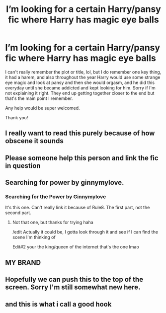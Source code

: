 #+TITLE: I’m looking for a certain Harry/pansy fic where Harry has magic eye balls

* I’m looking for a certain Harry/pansy fic where Harry has magic eye balls
:PROPERTIES:
:Author: acultabovetherest
:Score: 17
:DateUnix: 1579075224.0
:DateShort: 2020-Jan-15
:FlairText: Request
:END:
I can't really remember the plot or title, lol, but I do remember one key thing, it had a harem, and also throughout the year Harry would use some strange eye magic and look at pansy and then she would orgasm, and he did this everyday until she became addicted and kept looking for him. Sorry if I'm not explaining it right. They end up getting together closer to the end but that's the main point I remember.

Any help would be super welcomed.

Thank you!


** I really want to read this purely because of how obscene it sounds
:PROPERTIES:
:Author: MrMrRubic
:Score: 8
:DateUnix: 1579084405.0
:DateShort: 2020-Jan-15
:END:


** Please someone help this person and link the fic in question
:PROPERTIES:
:Author: LadyoftheShadowGate
:Score: 7
:DateUnix: 1579084873.0
:DateShort: 2020-Jan-15
:END:


** Searching for power by ginnymylove.
:PROPERTIES:
:Author: Luckeeiam
:Score: 3
:DateUnix: 1579108112.0
:DateShort: 2020-Jan-15
:END:

*** *Searching for the Power* by Ginnymylove

It's this one. Can't really link it because of Rule8. The first part, not the second part.
:PROPERTIES:
:Author: Nyanmaru_San
:Score: 1
:DateUnix: 1579116428.0
:DateShort: 2020-Jan-15
:END:

**** Not that one, but thanks for trying haha

/edit Actually it could be, I gotta look through it and see if I can find the scene I'm thinking of

Edit#2 your the king/queen of the internet that's the one lmao
:PROPERTIES:
:Author: acultabovetherest
:Score: 1
:DateUnix: 1582565160.0
:DateShort: 2020-Feb-24
:END:


** MY BRAND
:PROPERTIES:
:Author: GriffinJ
:Score: 3
:DateUnix: 1579105120.0
:DateShort: 2020-Jan-15
:END:


** Hopefully we can push this to the top of the screen. Sorry I'm still somewhat new here.
:PROPERTIES:
:Author: FutureShadySalesman
:Score: 2
:DateUnix: 1579093028.0
:DateShort: 2020-Jan-15
:END:


** and this is what i call a good hook
:PROPERTIES:
:Author: Tomczakowski
:Score: 2
:DateUnix: 1579099908.0
:DateShort: 2020-Jan-15
:END:
